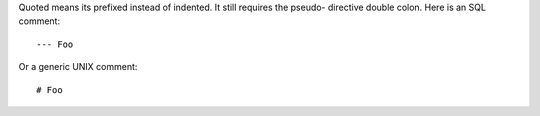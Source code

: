 Quoted means its prefixed instead of 
indented. It still requires the pseudo-
directive double colon.
Here is an SQL comment::

--- Foo

Or a generic UNIX comment::

# Foo 


